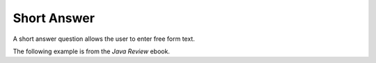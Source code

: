 .. qnum::
   :prefix: 2-10-
   :start: 1

Short Answer
==============

..	index::
	single: short answer
	
A short answer question allows the user to enter free form text. 

The following example is from the *Java Review* ebook. 

.. shortanswer:: arrayAnalogy

   Can you think of another example of something that is like an array (like a row of lockers)?
   